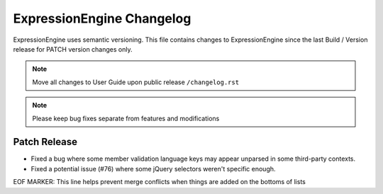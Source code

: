 ##########################
ExpressionEngine Changelog
##########################

ExpressionEngine uses semantic versioning. This file contains changes to ExpressionEngine since the last Build / Version release for PATCH version changes only.

.. note:: Move all changes to User Guide upon public release ``/changelog.rst``

.. note:: Please keep bug fixes separate from features and modifications


*************
Patch Release
*************

.. Bullet list below, e.g.
   - Added <new feature>
   - Fixed Bug (#<issue number>) where <bug behavior>.

- Fixed a bug where some member validation language keys may appear unparsed in some third-party contexts.
- Fixed a potential issue (#76) where some jQuery selectors weren't specific enough.

EOF MARKER: This line helps prevent merge conflicts when things are
added on the bottoms of lists
